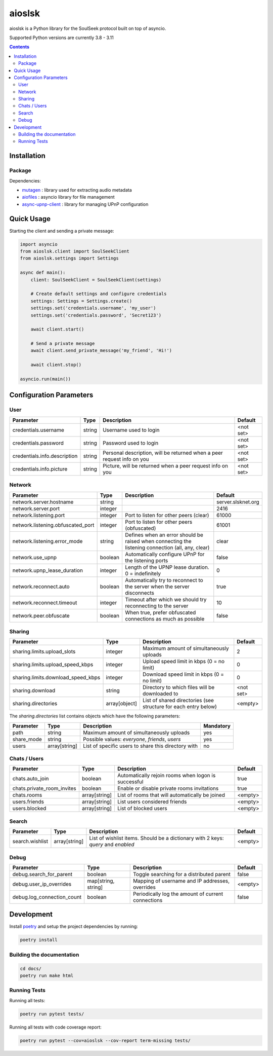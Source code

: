 =======
aioslsk
=======

aioslsk is a Python library for the SoulSeek protocol built on top of asyncio.

Supported Python versions are currently 3.8 - 3.11

.. contents::

Installation
============

Package
-------


Dependencies:

* mutagen_ : library used for extracting audio metadata
* aiofiles_ : asyncio library for file management
* async-upnp-client_ : library for managing UPnP configuration


Quick Usage
===========

Starting the client and sending a private message:

.. code-block:: python

    import asyncio
    from aioslsk.client import SoulSeekClient
    from aioslsk.settings import Settings

    async def main():
        client: SoulSeekClient = SoulSeekClient(settings)

        # Create default settings and configure credentials
        settings: Settings = Settings.create()
        settings.set('credentials.username', 'my_user')
        settings.set('credentials.password', 'Secret123')

        await client.start()

        # Send a private message
        await client.send_private_message('my_friend', 'Hi!')

        await client.stop()

    asyncio.run(main())


Configuration Parameters
========================

User
----

+------------------------------+--------+------------------------------------------------------------------------+-----------+
|          Parameter           |  Type  |                              Description                               |  Default  |
+==============================+========+========================================================================+===========+
| credentials.username         | string | Username used to login                                                 | <not set> |
+------------------------------+--------+------------------------------------------------------------------------+-----------+
| credentials.password         | string | Password used to login                                                 | <not set> |
+------------------------------+--------+------------------------------------------------------------------------+-----------+
| credentials.info.description | string | Personal description, will be returned when a peer request info on you | <not set> |
+------------------------------+--------+------------------------------------------------------------------------+-----------+
| credentials.info.picture     | string | Picture, will be returned when a peer request info on you              | <not set> |
+------------------------------+--------+------------------------------------------------------------------------+-----------+


Network
-------

+-----------------------------------+---------+---------------------------------------------------------------------------------------------------+--------------------+
|             Parameter             |  Type   |                                            Description                                            |      Default       |
+===================================+=========+===================================================================================================+====================+
| network.server.hostname           | string  |                                                                                                   | server.slsknet.org |
+-----------------------------------+---------+---------------------------------------------------------------------------------------------------+--------------------+
| network.server.port               | integer |                                                                                                   | 2416               |
+-----------------------------------+---------+---------------------------------------------------------------------------------------------------+--------------------+
| network.listening.port            | integer | Port to listen for other peers (clear)                                                            | 61000              |
+-----------------------------------+---------+---------------------------------------------------------------------------------------------------+--------------------+
| network.listening.obfuscated_port | integer | Port to listen for other peers (obfuscated)                                                       | 61001              |
+-----------------------------------+---------+---------------------------------------------------------------------------------------------------+--------------------+
| network.listening.error_mode      | string  | Defines when an error should be raised when connecting the listening connection (all, any, clear) | clear              |
+-----------------------------------+---------+---------------------------------------------------------------------------------------------------+--------------------+
| network.use_upnp                  | boolean | Automatically configure UPnP for the listening ports                                              | false              |
+-----------------------------------+---------+---------------------------------------------------------------------------------------------------+--------------------+
| network.upnp_lease_duration       | integer | Length of the UPNP lease duration. 0 = indefinitely                                               | 0                  |
+-----------------------------------+---------+---------------------------------------------------------------------------------------------------+--------------------+
| network.reconnect.auto            | boolean | Automatically try to reconnect to the server when the server disconnects                          | true               |
+-----------------------------------+---------+---------------------------------------------------------------------------------------------------+--------------------+
| network.reconnect.timeout         | integer | Timeout after which we should try reconnecting to the server                                      | 10                 |
+-----------------------------------+---------+---------------------------------------------------------------------------------------------------+--------------------+
| network.peer.obfuscate            | boolean | When true, prefer obfuscated connections as much as possible                                      | false              |
+-----------------------------------+---------+---------------------------------------------------------------------------------------------------+--------------------+


Sharing
-------

+------------------------------------+---------------+-----------------------------------------------------------------------------------+-----------+
|             Parameter              |     Type      |                                    Description                                    |  Default  |
+====================================+===============+===================================================================================+===========+
| sharing.limits.upload_slots        | integer       | Maximum amount of simultaneously uploads                                          | 2         |
+------------------------------------+---------------+-----------------------------------------------------------------------------------+-----------+
| sharing.limits.upload_speed_kbps   | integer       | Upload speed limit in kbps (0 = no limit)                                         | 0         |
+------------------------------------+---------------+-----------------------------------------------------------------------------------+-----------+
| sharing.limits.download_speed_kbps | integer       | Download speed limit in kbps (0 = no limit)                                       | 0         |
+------------------------------------+---------------+-----------------------------------------------------------------------------------+-----------+
| sharing.download                   | string        | Directory to which files will be downloaded to                                    | <not set> |
+------------------------------------+---------------+-----------------------------------------------------------------------------------+-----------+
| sharing.directories                | array[object] | List of shared directories (see structure for each entry below)                   | <empty>   |
+------------------------------------+---------------+-----------------------------------------------------------------------------------+-----------+

The `sharing.directories` list contains objects which have the following parameters:

+------------+---------------+-----------------------------------------------------+-----------+
| Parameter  |     Type      |                     Description                     | Mandatory |
+============+===============+=====================================================+===========+
| path       | string        | Maximum amount of simultaneously uploads            | yes       |
+------------+---------------+-----------------------------------------------------+-----------+
| share_mode | string        | Possible values: `everyone`, `friends`, `users`     | yes       |
+------------+---------------+-----------------------------------------------------+-----------+
| users      | array[string] | List of specific users to share this directory with | no        |
+------------+---------------+-----------------------------------------------------+-----------+


Chats / Users
-------------

+----------------------------+---------------+-----------------------------------------------------+---------+
|         Parameter          |     Type      |                     Description                     | Default |
+============================+===============+=====================================================+=========+
| chats.auto_join            | boolean       | Automatically rejoin rooms when logon is successful | true    |
+----------------------------+---------------+-----------------------------------------------------+---------+
| chats.private_room_invites | boolean       | Enable or disable private rooms invitations         | true    |
+----------------------------+---------------+-----------------------------------------------------+---------+
| chats.rooms                | array[string] | List of rooms that will automatically be joined     | <empty> |
+----------------------------+---------------+-----------------------------------------------------+---------+
| users.friends              | array[string] | List users considered friends                       | <empty> |
+----------------------------+---------------+-----------------------------------------------------+---------+
| users.blocked              | array[string] | List of blocked users                               | <empty> |
+----------------------------+---------------+-----------------------------------------------------+---------+


Search
------

+-----------------+---------------+-----------------------------------------------------------------------------------+---------+
|    Parameter    |     Type      |                                    Description                                    | Default |
+=================+===============+===================================================================================+=========+
| search.wishlist | array[string] | List of wishlist items. Should be a dictionary with 2 keys: `query` and `enabled` | <empty> |
+-----------------+---------------+-----------------------------------------------------------------------------------+---------+


Debug
-----

+----------------------------+---------------------+----------------------------------------------------+---------+
|         Parameter          |        Type         |                    Description                     | Default |
+============================+=====================+====================================================+=========+
| debug.search_for_parent    | boolean             | Toggle searching for a distributed parent          | false   |
+----------------------------+---------------------+----------------------------------------------------+---------+
| debug.user_ip_overrides    | map[string, string] | Mapping of username and IP addresses, overrides    | <empty> |
+----------------------------+---------------------+----------------------------------------------------+---------+
| debug.log_connection_count | boolean             | Periodically log the amount of current connections | false   |
+----------------------------+---------------------+----------------------------------------------------+---------+


Development
===========

Install poetry_ and setup the project dependencies by running:

.. code-block:: shell

    poetry install

Building the documentation
--------------------------

.. code-block:: bash

    cd docs/
    poetry run make html


Running Tests
-------------

Running all tests:

.. code-block:: bash

    poetry run pytest tests/

Running all tests with code coverage report:

.. code-block:: bash

    poetry run pytest --cov=aioslsk --cov-report term-missing tests/


.. _poetry: https://python-poetry.org/
.. _mutagen: https://github.com/quodlibet/mutagen
.. _aiofiles: https://github.com/Tinche/aiofiles
.. _async-upnp-client: https://github.com/StevenLooman/async_upnp_client
